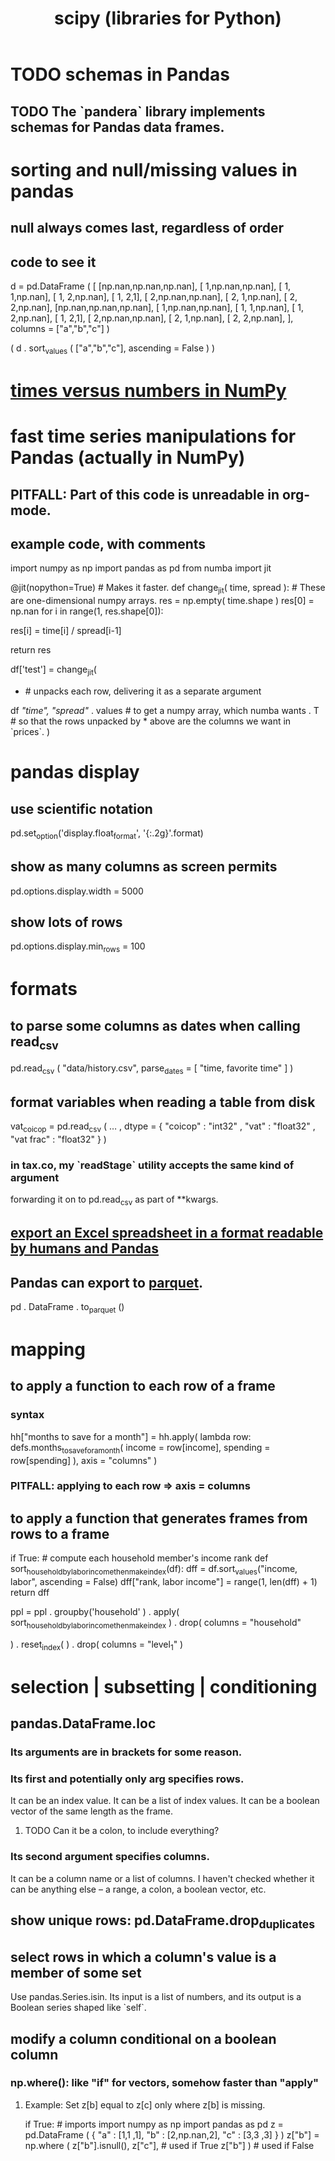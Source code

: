 :PROPERTIES:
:ID:       1a97cb6c-b6ff-4439-9790-ff372bc1ee38
:END:
#+title: scipy (libraries for Python)
* TODO schemas in Pandas
** TODO The `pandera` library implements schemas for Pandas data frames.
* sorting and null/missing values in pandas
** null always comes last, regardless of order
** code to see it
   d = pd.DataFrame ( [
       [np.nan,np.nan,np.nan],
       [     1,np.nan,np.nan],
       [     1,     1,np.nan],
       [     1,     2,np.nan],
       [     1,     2,1],
       [     2,np.nan,np.nan],
       [     2,     1,np.nan],
       [     2,     2,np.nan],
       [np.nan,np.nan,np.nan],
       [     1,np.nan,np.nan],
       [     1,     1,np.nan],
       [     1,     2,np.nan],
       [     1,     2,1],
       [     2,np.nan,np.nan],
       [     2,     1,np.nan],
       [     2,     2,np.nan],
       ],
       columns = ["a","b","c"] )

   ( d
    . sort_values ( ["a","b","c"],
                   ascending = False ) )
* [[id:6a0c6707-29de-4cb4-ba1a-7af6b9077872][times versus numbers in NumPy]]
* fast time series manipulations for Pandas (actually in NumPy)
** PITFALL: Part of this code is unreadable in org-mode.
** example code, with comments
   import numpy as np
   import pandas as pd
   from numba import jit

   @jit(nopython=True) # Makes it faster.
   def change_jit( time, spread ): # These are one-dimensional numpy arrays.
       res = np.empty( time.shape )
       res[0] = np.nan
       for i in range(1, res.shape[0]):
           # An ordinary for loop. Would be slow in a pandas frame,
           # but somehow numba magicks it into something fast.
           res[i] = time[i] / spread[i-1]
             # A nonsense calculation. The point is you can refer "now" (i)
             # to "earlier" (i-1) points in the data.
       return res

   df['test'] = change_jit(
       * # unpacks each row, delivering it as a separate argument
       df[[ "time", "spread"]]
       . values # to get a numpy array, which numba wants
       . T # so that the rows unpacked by * above are the columns we want in `prices`.
       )
* pandas display
** use scientific notation
   pd.set_option('display.float_format', '{:.2g}'.format)
** show as many columns as screen permits
   pd.options.display.width = 5000
** show lots of rows
   pd.options.display.min_rows = 100
* formats
** to parse some columns as dates when calling read_csv
     pd.read_csv (
       "data/history.csv",
       parse_dates = [ "time, favorite time" ] )
** format variables when reading a table from disk
   vat_coicop = pd.read_csv (
     ...
     , dtype = {
         "coicop"          : "int32"
       , "vat"           : "float32"
       , "vat frac"      : "float32"
     } )
*** in tax.co, my `readStage` utility accepts the same kind of argument
    forwarding it on to pd.read_csv as part of **kwargs.
** [[id:42538f79-f00b-48c6-adf6-f4ff8d805479][export an Excel spreadsheet in a format readable by humans and Pandas]]
** Pandas can export to [[id:8475bbbf-efbb-423e-901c-b464e807784c][parquet]].
   :PROPERTIES:
   :ID:       5b17456f-7237-48cc-a6a6-7a2dbef33aa3
   :END:
   pd . DataFrame . to_parquet ()
* mapping
** to apply a function to each row of a frame
*** syntax
    hh["months to save for a month"] = hh.apply(
        lambda row: defs.months_to_save_for_a_month(
            income = row[income],
            spending = row[spending] ),
        axis = "columns" )
*** PITFALL: applying to each *row* => axis = *columns*
** to apply a function that generates frames from rows to a frame
   # This isn't exactly it, but pretty close.

   if True: # compute each household member's income rank
     def sort_household_by_labor_income_then_make_index(df):
       dff = df.sort_values("income, labor", ascending = False)
       dff["rank, labor income"] = range(1, len(dff) + 1)
       return dff
     #
     ppl = ppl . groupby('household'
         ) . apply( sort_household_by_labor_income_then_make_index
         ) . drop( columns = "household"
                   # one level of the index holds the same information
         ) . reset_index(
         ) . drop( columns = "level_1" )
                   # the other part of the index is unneeded
* selection | subsetting | conditioning
** pandas.DataFrame.loc
*** Its arguments are in brackets for some reason.
*** Its first and potentially only arg specifies rows.
    It can be an index value.
    It can be a list of index values.
    It can be a boolean vector of the same length as the frame.
**** TODO Can it be a colon, to include everything?
*** Its second argument specifies columns.
    It can be a column name or a list of columns.
    I haven't checked whether it can be anything else --
    a range, a colon, a boolean vector, etc.
** show unique rows: pd.DataFrame.drop_duplicates
** select rows in which a column's value is a member of some set
   Use pandas.Series.isin.
   Its input is a list of numbers,
   and its output is a Boolean series shaped like `self`.
** modify a column conditional on a boolean column
*** np.where(): like "if" for vectors, somehow faster than "apply"
**** Example: Set z[b] equal to z[c] only where z[b] is missing.
    if True: # imports
       import numpy as np
       import pandas as pd
    z = pd.DataFrame ( { "a" : [1,1     ,1],
                         "b" : [2,np.nan,2],
                         "c" : [3,3     ,3] } )
    z["b"] = np.where ( z["b"].isnull(),
                        z["c"],   # used if True
                        z["b"] )  # used if False
